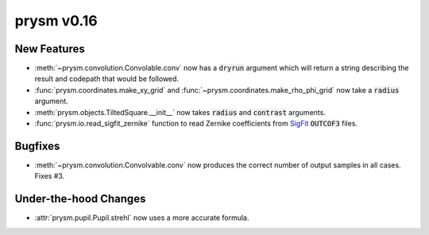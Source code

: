 ***********
prysm v0.16
***********

New Features
============

* :meth:`~prysm.convolution.Convolable.conv` now has a :code:`dryrun` argument which will return a string describing the result and codepath that would be followed.

* :func:`prysm.coordinates.make_xy_grid` and :func:`~prysm.coordinates.make_rho_phi_grid` now take a :code:`radius` argument.

* :meth:`prysm.objects.TiltedSquare.__init__` now takes :code:`radius` and :code:`contrast` arguments.

* :func:`prysm.io.read_sigfit_zernike` function to read Zernike coefficients from `SigFit <http://sigmadyne.com/sigfit-software/>`_ :code:`OUTCOF3` files.


Bugfixes
========

* :meth:`~prysm.convolution.Convolvable.conv` now produces the correct number of output samples in all cases.  Fixes #3.

Under-the-hood Changes
======================

* :attr:`prysm.pupil.Pupil.strehl` now uses a more accurate formula.

